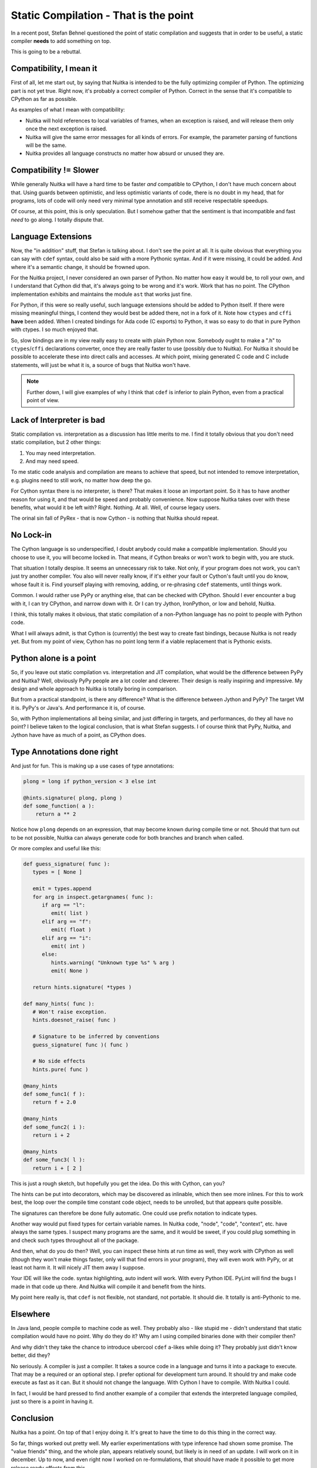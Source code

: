 Static Compilation - That is the point
~~~~~

In a recent post, Stefan Behnel questioned the point of static compilation and
suggests that in order to be useful, a static compiler **needs** to add
something on top.

This is going to be a rebuttal.

Compatibility, I mean it
========================

First of all, let me start out, by saying that Nuitka is intended to be the
fully optimizing compiler of Python. The optimizing part is not yet true. Right
now, it's probably a correct compiler of Python. Correct in the sense that it's
compatible to CPython as far as possible.

As examples of what I mean with compatibility:

* Nuitka will hold references to local variables of frames, when an exception
  is raised, and will release them only once the next exception is raised.

* Nuitka will give the same error messages for all kinds of errors. For
  example, the parameter parsing of functions will be the same.

* Nuitka provides all language constructs no matter how absurd or unused they
  are.


Compatibility != Slower
=======================

While generally Nuitka will have a hard time to be faster *and* compatible to
CPython, I don't have much concern about that. Using guards between optimistic,
and less optimistic variants of code, there is no doubt in my head, that for
programs, lots of code will only need very minimal type annotation and still
receive respectable speedups.

Of course, at this point, this is only speculation. But I somehow gather that
the sentiment is that incompatible and fast *need* to go along. I totally
dispute that.

Language Extensions
===================

Now, the "in addition" stuff, that Stefan is talking about. I don't see the
point at all. It is quite obvious that everything you can say with ``cdef``
syntax, could also be said with a more Pythonic syntax. And if it were missing,
it could be added. And where it's a semantic change, it should be frowned upon.

For the Nuitka project, I never considered an own parser of Python. No matter
how easy it would be, to roll your own, and I understand that Cython did that,
it's always going to be wrong and it's work. Work that has no point. The
CPython implementation exhibits and maintains the module ``ast`` that works
just fine.

For Python, if this were so really useful, such language extensions should be
added to Python itself. If there were missing meaningful things, I contend they
would best be added there, not in a fork of it. Note how ``ctypes`` and
``cffi`` **have** been added. When I created bindings for Ada code (C exports)
to Python, it was so easy to do that in pure Python with ctypes. I so much
enjoyed that.

So, slow bindings are in my view really easy to create with plain Python now.
Somebody ought to make a ".h" to ``ctypes``/``cffi`` declarations converter,
once they are really faster to use (possibly due to Nuitka). For Nuitka it
should be possible to accelerate these into direct calls and accesses. At which
point, mixing generated C code and C include statements, will just be what it
is, a source of bugs that Nuitka won't have.

.. note::

   Further down, I will give examples of why I think that ``cdef`` is inferior to plain
   Python, even from a practical point of view.

Lack of Interpreter is bad
==========================

Static compilation vs. interpretation as a discussion has little merits to me.
I find it totally obvious that you don't need static compilation, but 2 other
things:

1. You may need interpretation.
2. And may need speed.

To me static code analysis and compilation are means to achieve that speed, but
not intended to remove interpretation, e.g. plugins need to still work, no
matter how deep the go.

For Cython syntax there is no interpreter, is there? That makes it loose an
important point. So it has to have another reason for using it, and that would
be speed and probably convenience. Now suppose Nuitka takes over with these
benefits, what would it be left with? Right. Nothing. At all. Well, of course
legacy users.

The orinal sin fall of PyRex - that is now Cython - is nothing that Nuitka
should repeat.

No Lock-in
==========

The Cython language is so underspecified, I doubt anybody could make a
compatible implementation. Should you choose to use it, you will become locked
in. That means, if Cython breaks or won't work to begin with, you are stuck.

That situation I totally despise. It seems an unnecessary risk to take. Not
only, if your program does not work, you can't just try another compiler. You
also will never really know, if it's either your fault or Cython's fault until
you do know, whose fault it is. Find yourself playing with removing, adding, or
re-phrasing ``cdef`` statements, until things work.

Common. I would rather use PyPy or anything else, that can be checked with
CPython. Should I ever encounter a bug with it, I can try CPython, and narrow
down with it. Or I can try Jython, IronPython, or low and behold, Nuitka.

I think, this totally makes it obvious, that static compilation of a non-Python
language has no point to people with Python code.

What I will always admit, is that Cython is (currently) the best way to create
fast bindings, because Nuitka is not ready yet. But from my point of view,
Cython has no point long term if a viable replacement that is Pythonic exists.

Python alone is a point
=======================

So, if you leave out static compilation vs. interpretation and JIT compilation,
what would be the difference between PyPy and Nuitka? Well, obviously PyPy
people are a lot cooler and cleverer. Their design is really inspiring and
impressive. My design and whole approach to Nuitka is totally boring in
comparison.

But from a practical standpoint, is there any difference? What is the
difference between Jython and PyPy? The target VM it is. PyPy's or Java's. And
performance it is, of course.

So, with Python implementations all being similar, and just differing in
targets, and performances, do they all have no point? I believe taken to the
logical conclusion, that is what Stefan suggests. I of course think that PyPy,
Nuitka, and Jython have have as much of a point, as CPython does.


Type Annotations done right
===========================

And just for fun. This is making up a use cases of type annotations:

.. code-block:: python

   plong = long if python_version < 3 else int

   @hints.signature( plong, plong )
   def some_function( a ):
       return a ** 2

Notice how ``plong`` depends on an expression, that may become known during
compile time or not. Should that turn out to be not possible, Nuitka can always
generate code for both branches and branch when called.

Or more complex and useful like this:

.. code-block:: python

   def guess_signature( func ):
      types = [ None ]

      emit = types.append
      for arg in inspect.getargnames( func ):
         if arg == "l":
            emit( list )
         elif arg == "f":
            emit( float )
         elif arg == "i":
            emit( int )
         else:
            hints.warning( "Unknown type %s" % arg )
            emit( None )

      return hints.signature( *types )

   def many_hints( func ):
      # Won't raise exception.
      hints.doesnot_raise( func )

      # Signature to be inferred by conventions
      guess_signature( func )( func )

      # No side effects
      hints.pure( func )

   @many_hints
   def some_func1( f ):
      return f + 2.0

   @many_hints
   def some_func2( i ):
      return i + 2

   @many_hints
   def some_func3( l ):
      return i + [ 2 ]

This is just a rough sketch, but hopefully you get the idea. Do this with
Cython, can you?

The hints can be put into decorators, which may be discovered as inlinable,
which then see more inlines. For this to work best, the loop over the compile
time constant code object, needs to be unrolled, but that appears quite
possible.

The signatures can therefore be done fully automatic. One could use prefix
notation to indicate types.

Another way would put fixed types for certain variable names. In Nuitka code,
"node", "code", "context", etc. have always the same types. I suspect many
programs are the same, and it would be sweet, if you could plug something in
and check such types throughout all of the package.

And then, what do you do then? Well, you can inspect these hints at run time as
well, they work with CPython as well (though they won't make things faster,
only will that find errors in your program), they will even work with PyPy, or
at least not harm it. It will nicely JIT them away I suppose.

Your IDE will like the code. syntax highlighting, auto indent will work. With
every Python IDE. PyLint will find the bugs I made in that code up there. And
Nuitka will compile it and benefit from the hints.

My point here really is, that ``cdef`` is not flexible, not standard, not
portable. It should die. It totally is anti-Pythonic to me.

Elsewhere
=========

In Java land, people compile to machine code as well. They probably also - like
stupid me - didn't understand that static compilation would have no point. Why
do they do it? Why am I using compiled binaries done with their compiler then?

And why didn't they take the chance to introduce ubercool ``cdef`` a-likes
while doing it? They probably just didn't know better, did they?

No seriously. A compiler is just a compiler. It takes a source code in a
language and turns it into a package to execute. That may be a required or an
optional step. I prefer optional for development turn around. It should try and
make code execute as fast as it can. But it should not change the language.
With Cython I have to compile. With Nuitka I could.

In fact, I would be hard pressed to find another example of a compiler that
extends the interpreted language compiled, just so there is a point in having
it.

Conclusion
==========

Nuitka has a point. On top of that I enjoy doing it. It's great to have the
time to do this thing in the correct way.

So far, things worked out pretty well. My earlier experimentations with type
inference had shown some promise. The "value friends" thing, and the whole
plan, appears relatively sound, but likely is in need of an update. I will work
on it in december. Up to now, and even right now I worked on re-formulations,
that should have made it possible to get more release ready effects from this.

When I say correct way, I mean this. When I noticed that type inference was
harder than it should be, I could take the time and re-architecture things so
that it will be simpler. To me that is fun. This being my spare time allows me
to do things this efficiently. That's not an excuse, it's a fact that explains
my approach. It doesn't mean it makes less sense, not at all.

As for language compatibility, there is more progress with Python3. I am
currently changing the ``class`` re-formulations for Python2 and Python3 (they
need totally different ones due to ``metaclass`` changes) and then
"test_desc.py" should pass with it too, which will be a huge achievement in
that domain. I will do a post on that later.

Then infrastructure, should complete the valgrind based benchmark automatism.
Numbers will become more important from now on. It starts to make sense to
observe them. This is not entirely as fun. But with improving numbers, it will
be good to show off.

And of course, I am going to document some more. The testing strategy of Nuitka
is worth a look, because it's totally different from everything else people
normally do.

Anyway. I am not a big fan of controversy. I respect Cython for all it
achieved. I do want to go where it fails to achieve. I should not have to
justify that, it's actually quite obvious, isn't it?

| Yours,
| Kay
